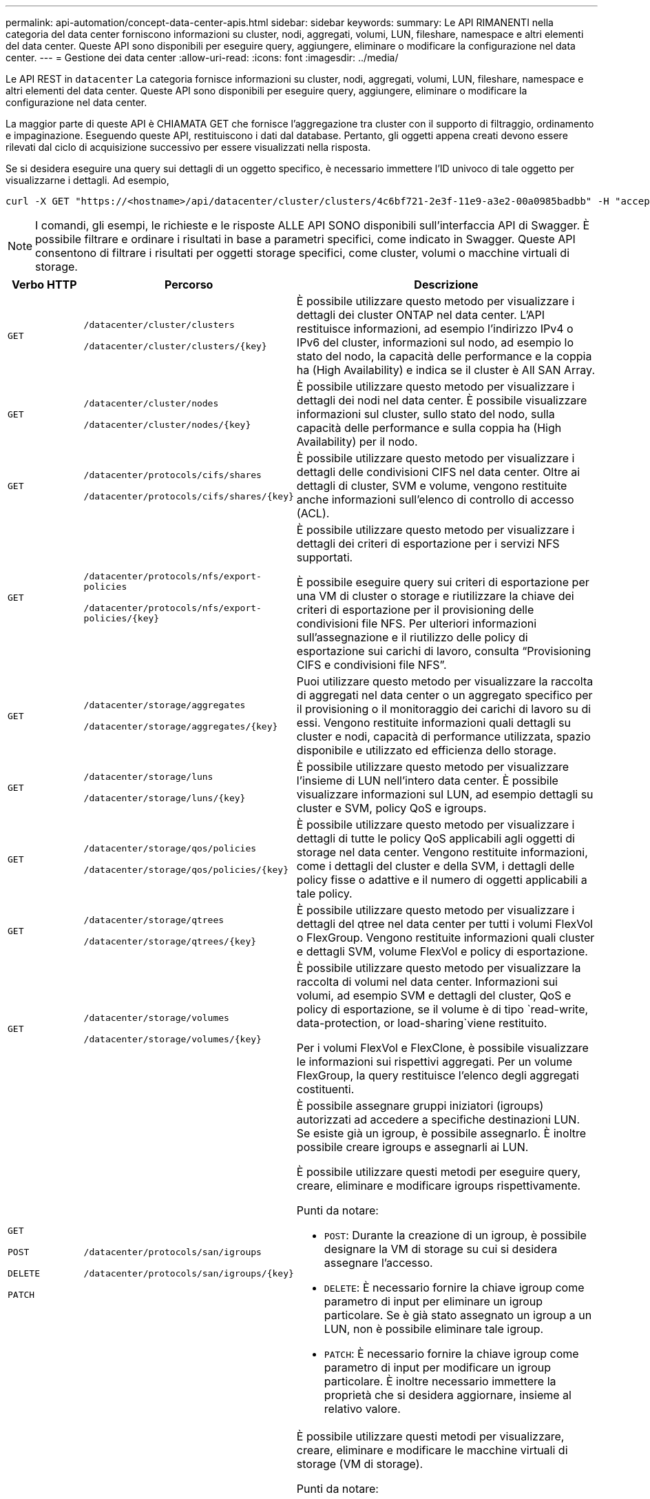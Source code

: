 ---
permalink: api-automation/concept-data-center-apis.html 
sidebar: sidebar 
keywords:  
summary: Le API RIMANENTI nella categoria del data center forniscono informazioni su cluster, nodi, aggregati, volumi, LUN, fileshare, namespace e altri elementi del data center. Queste API sono disponibili per eseguire query, aggiungere, eliminare o modificare la configurazione nel data center. 
---
= Gestione dei data center
:allow-uri-read: 
:icons: font
:imagesdir: ../media/


[role="lead"]
Le API REST in `datacenter` La categoria fornisce informazioni su cluster, nodi, aggregati, volumi, LUN, fileshare, namespace e altri elementi del data center. Queste API sono disponibili per eseguire query, aggiungere, eliminare o modificare la configurazione nel data center.

La maggior parte di queste API è CHIAMATA GET che fornisce l'aggregazione tra cluster con il supporto di filtraggio, ordinamento e impaginazione. Eseguendo queste API, restituiscono i dati dal database. Pertanto, gli oggetti appena creati devono essere rilevati dal ciclo di acquisizione successivo per essere visualizzati nella risposta.

Se si desidera eseguire una query sui dettagli di un oggetto specifico, è necessario immettere l'ID univoco di tale oggetto per visualizzarne i dettagli. Ad esempio,

[listing]
----
curl -X GET "https://<hostname>/api/datacenter/cluster/clusters/4c6bf721-2e3f-11e9-a3e2-00a0985badbb" -H "accept: application/json" -H "Authorization: Basic <Base64EncodedCredentials>"
----
[NOTE]
====
I comandi, gli esempi, le richieste e le risposte ALLE API SONO disponibili sull'interfaccia API di Swagger. È possibile filtrare e ordinare i risultati in base a parametri specifici, come indicato in Swagger. Queste API consentono di filtrare i risultati per oggetti storage specifici, come cluster, volumi o macchine virtuali di storage.

====
[cols="1a,1a,4a"]
|===
| Verbo HTTP | Percorso | Descrizione 


 a| 
`GET`
 a| 
`/datacenter/cluster/clusters`

`+/datacenter/cluster/clusters/{key}+`
 a| 
È possibile utilizzare questo metodo per visualizzare i dettagli dei cluster ONTAP nel data center. L'API restituisce informazioni, ad esempio l'indirizzo IPv4 o IPv6 del cluster, informazioni sul nodo, ad esempio lo stato del nodo, la capacità delle performance e la coppia ha (High Availability) e indica se il cluster è All SAN Array.



 a| 
`GET`
 a| 
`/datacenter/cluster/nodes`

`+/datacenter/cluster/nodes/{key}+`
 a| 
È possibile utilizzare questo metodo per visualizzare i dettagli dei nodi nel data center. È possibile visualizzare informazioni sul cluster, sullo stato del nodo, sulla capacità delle performance e sulla coppia ha (High Availability) per il nodo.



 a| 
`GET`
 a| 
`/datacenter/protocols/cifs/shares`

`+/datacenter/protocols/cifs/shares/{key}+`
 a| 
È possibile utilizzare questo metodo per visualizzare i dettagli delle condivisioni CIFS nel data center. Oltre ai dettagli di cluster, SVM e volume, vengono restituite anche informazioni sull'elenco di controllo di accesso (ACL).



 a| 
`GET`
 a| 
`/datacenter/protocols/nfs/export-policies`

`+/datacenter/protocols/nfs/export-policies/{key}+`
 a| 
È possibile utilizzare questo metodo per visualizzare i dettagli dei criteri di esportazione per i servizi NFS supportati.

È possibile eseguire query sui criteri di esportazione per una VM di cluster o storage e riutilizzare la chiave dei criteri di esportazione per il provisioning delle condivisioni file NFS. Per ulteriori informazioni sull'assegnazione e il riutilizzo delle policy di esportazione sui carichi di lavoro, consulta "`Provisioning CIFS e condivisioni file NFS`".



 a| 
`GET`
 a| 
`/datacenter/storage/aggregates`

`+/datacenter/storage/aggregates/{key}+`
 a| 
Puoi utilizzare questo metodo per visualizzare la raccolta di aggregati nel data center o un aggregato specifico per il provisioning o il monitoraggio dei carichi di lavoro su di essi. Vengono restituite informazioni quali dettagli su cluster e nodi, capacità di performance utilizzata, spazio disponibile e utilizzato ed efficienza dello storage.



 a| 
`GET`
 a| 
`/datacenter/storage/luns`

`+/datacenter/storage/luns/{key}+`
 a| 
È possibile utilizzare questo metodo per visualizzare l'insieme di LUN nell'intero data center. È possibile visualizzare informazioni sul LUN, ad esempio dettagli su cluster e SVM, policy QoS e igroups.



 a| 
`GET`
 a| 
`/datacenter/storage/qos/policies`

`+/datacenter/storage/qos/policies/{key}+`
 a| 
È possibile utilizzare questo metodo per visualizzare i dettagli di tutte le policy QoS applicabili agli oggetti di storage nel data center. Vengono restituite informazioni, come i dettagli del cluster e della SVM, i dettagli delle policy fisse o adattive e il numero di oggetti applicabili a tale policy.



 a| 
`GET`
 a| 
`/datacenter/storage/qtrees`

`+/datacenter/storage/qtrees/{key}+`
 a| 
È possibile utilizzare questo metodo per visualizzare i dettagli del qtree nel data center per tutti i volumi FlexVol o FlexGroup. Vengono restituite informazioni quali cluster e dettagli SVM, volume FlexVol e policy di esportazione.



 a| 
`GET`
 a| 
`/datacenter/storage/volumes`

`+/datacenter/storage/volumes/{key}+`
 a| 
È possibile utilizzare questo metodo per visualizzare la raccolta di volumi nel data center. Informazioni sui volumi, ad esempio SVM e dettagli del cluster, QoS e policy di esportazione, se il volume è di tipo `read-write, data-protection, or load-sharing`viene restituito.

Per i volumi FlexVol e FlexClone, è possibile visualizzare le informazioni sui rispettivi aggregati. Per un volume FlexGroup, la query restituisce l'elenco degli aggregati costituenti.



 a| 
`GET`

`POST`

`DELETE`

`PATCH`
 a| 
`/datacenter/protocols/san/igroups`

`+/datacenter/protocols/san/igroups/{key}+`
 a| 
È possibile assegnare gruppi iniziatori (igroups) autorizzati ad accedere a specifiche destinazioni LUN. Se esiste già un igroup, è possibile assegnarlo. È inoltre possibile creare igroups e assegnarli ai LUN.

È possibile utilizzare questi metodi per eseguire query, creare, eliminare e modificare igroups rispettivamente.

Punti da notare:

* `POST`: Durante la creazione di un igroup, è possibile designare la VM di storage su cui si desidera assegnare l'accesso.
* `DELETE`: È necessario fornire la chiave igroup come parametro di input per eliminare un igroup particolare. Se è già stato assegnato un igroup a un LUN, non è possibile eliminare tale igroup.
* `PATCH`: È necessario fornire la chiave igroup come parametro di input per modificare un igroup particolare. È inoltre necessario immettere la proprietà che si desidera aggiornare, insieme al relativo valore.




 a| 
`GET`

`POST`

`DELETE`

`PATCH`
 a| 
`/datacenter/svm/svms`

`+/datacenter/svm/svms/{key}+`
 a| 
È possibile utilizzare questi metodi per visualizzare, creare, eliminare e modificare le macchine virtuali di storage (VM di storage).

Punti da notare:

* `POST`: Inserire l'oggetto VM di storage che si desidera creare come parametro di input. È possibile creare una VM di storage personalizzata e assegnarvi le proprietà richieste.
+
[NOTE]
====
Se è stato abilitato il provisioning del carico di lavoro basato su SLO nell'ambiente, durante la creazione della VM di storage, assicurarsi che supporti tutti i protocolli richiesti per il provisioning delle LUN e delle condivisioni di file su di essi, ad esempio CIFS o SMB, NFS, FCP, E iSCSI. I flussi di lavoro di provisioning potrebbero non riuscire se la VM di storage non supporta i servizi richiesti. Si consiglia di abilitare anche i servizi per i rispettivi tipi di carichi di lavoro sulla VM di storage.

====
* `DELETE`: È necessario fornire la chiave della VM di storage per eliminare una particolare VM di storage.
+
[NOTE]
====
Se è stato abilitato il provisioning del carico di lavoro basato su SLO nell'ambiente, non è possibile eliminare la VM di storage su cui sono stati forniti i carichi di lavoro dello storage. Quando si elimina una VM di storage su cui è stato configurato un server CIFS o SMB, questa API elimina anche il server CIFS o SMB, insieme alla configurazione locale di Active Directory. Tuttavia, il nome del server CIFS o SMB continua ad essere nella configurazione di Active Directory che è necessario eliminare manualmente dal server Active Directory.

====
* `PATCH`: Per modificare una particolare VM di storage, è necessario fornire la chiave della VM di storage. È inoltre necessario immettere le proprietà da aggiornare, insieme ai relativi valori.


|===